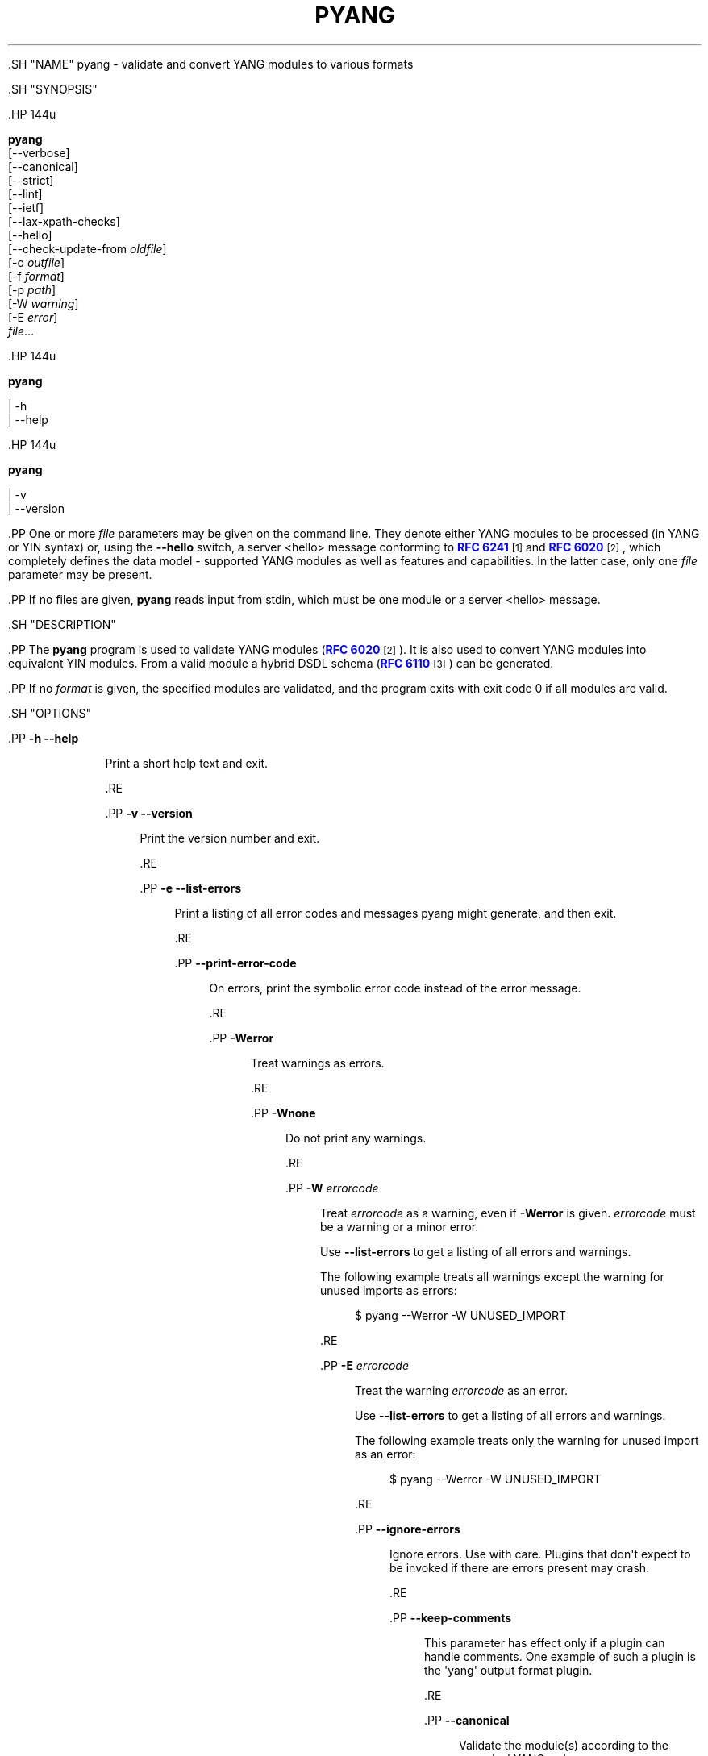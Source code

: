 '\" t
.\"     Title: pyang
.\"    Author: Martin Björklund <mbj@tail-f.com>
.\" Generator: DocBook XSL Stylesheets v1.79.1 <http://docbook.sf.net/>
.\"      Date: 2015-10-06
.\"    Manual: pyang manual
.\"    Source: pyang-1.6
.\"  Language: English
.\"
.TH "PYANG" "1" "2015\-10\-06" "pyang\-1\&.6" "pyang manual"
.\" -----------------------------------------------------------------
.\" * Define some portability stuff
.\" -----------------------------------------------------------------
.\" ~~~~~~~~~~~~~~~~~~~~~~~~~~~~~~~~~~~~~~~~~~~~~~~~~~~~~~~~~~~~~~~~~
.\" http://bugs.debian.org/507673
.\" http://lists.gnu.org/archive/html/groff/2009-02/msg00013.html
.\" ~~~~~~~~~~~~~~~~~~~~~~~~~~~~~~~~~~~~~~~~~~~~~~~~~~~~~~~~~~~~~~~~~
.ie \n(.g .ds Aq \(aq
.el       .ds Aq '
.\" -----------------------------------------------------------------
.\" * set default formatting
.\" -----------------------------------------------------------------
.\" disable hyphenation
.nh
.\" disable justification (adjust text to left margin only)
.ad l
.\" -----------------------------------------------------------------
.\" * MAIN CONTENT STARTS HERE *
.\" -----------------------------------------------------------------


  

  

  .SH "NAME"
pyang \- validate and convert YANG modules to various formats


  .SH "SYNOPSIS"

    .HP \w'\fBpyang\fR\ 'u

      \fBpyang\fR
       [\-\-verbose]
       [\-\-canonical]
       [\-\-strict]
       [\-\-lint]
       [\-\-ietf]
       [\-\-lax\-xpath\-checks]
       [\-\-hello]
       [\-\-check\-update\-from\ \fIoldfile\fR]
       [\-o\ \fIoutfile\fR]
       [\-f\ \fIformat\fR]
       [\-p\ \fIpath\fR]
       [\-W\ \fIwarning\fR]
       [\-E\ \fIerror\fR]
       \fIfile\fR...
    

    .HP \w'\fBpyang\fR\ 'u

      \fBpyang\fR
       
         | \-h
         | \-\-help
       
    

    .HP \w'\fBpyang\fR\ 'u

      \fBpyang\fR
       
         | \-v
         | \-\-version
       
    


    .PP
One or more
\fIfile\fR
parameters may be given on the command line\&. They denote either YANG modules to be processed (in YANG or YIN syntax) or, using the
\fB\-\-hello\fR
switch, a server <hello> message conforming to
\m[blue]\fBRFC 6241\fR\m[]\&\s-2\u[1]\d\s+2
and
\m[blue]\fBRFC 6020\fR\m[]\&\s-2\u[2]\d\s+2, which completely defines the data model \- supported YANG modules as well as features and capabilities\&. In the latter case, only one
\fIfile\fR
parameter may be present\&.


    .PP
If no files are given,
\fBpyang\fR
reads input from stdin, which must be one module or a server <hello> message\&.

  

  .SH "DESCRIPTION"

    
    .PP
The
\fBpyang\fR
program is used to validate YANG modules (\m[blue]\fBRFC 6020\fR\m[]\&\s-2\u[2]\d\s+2)\&. It is also used to convert YANG modules into equivalent YIN modules\&. From a valid module a hybrid DSDL schema (\m[blue]\fBRFC 6110\fR\m[]\&\s-2\u[3]\d\s+2) can be generated\&.


    .PP
If no
\fIformat\fR
is given, the specified modules are validated, and the program exits with exit code 0 if all modules are valid\&.

  

  .SH "OPTIONS"

    
    


      .PP
\fB\-h\fR \fB\-\-help\fR
.RS 4

        
        
          Print a short help text and exit\&.

        
      .RE

      .PP
\fB\-v\fR \fB\-\-version\fR
.RS 4

        
        
          Print the version number and exit\&.

        
      .RE

      .PP
\fB\-e\fR \fB\-\-list\-errors\fR
.RS 4

        
        
          Print a listing of all error codes and messages pyang might generate, and then exit\&.

        
      .RE

      .PP
\fB\-\-print\-error\-code\fR
.RS 4

        
        
          On errors, print the symbolic error code instead of the error message\&.

        
      .RE

      .PP
\fB\-Werror\fR
.RS 4

        
        
          Treat warnings as errors\&.

        
      .RE

      .PP
\fB\-Wnone\fR
.RS 4

        
        
          Do not print any warnings\&.

        
      .RE

      .PP
\fB\-W\fR \fIerrorcode\fR
.RS 4

        
        
          Treat
\fIerrorcode\fR
as a warning, even if
\fB\-Werror\fR
is given\&.
\fIerrorcode\fR
must be a warning or a minor error\&.
.sp

          Use
\fB\-\-list\-errors\fR
to get a listing of all errors and warnings\&.
.sp

          The following example treats all warnings except the warning for unused imports as errors:

          
            
.sp
.if n \{\
.RS 4
.\}
.nf
$ pyang \-\-Werror \-W UNUSED_IMPORT
.fi
.if n \{\
.RE
.\}
.sp

          
        
      .RE

      .PP
\fB\-E\fR \fIerrorcode\fR
.RS 4

        
        
          Treat the warning
\fIerrorcode\fR
as an error\&.
.sp

          Use
\fB\-\-list\-errors\fR
to get a listing of all errors and warnings\&.
.sp

          The following example treats only the warning for unused import as an error:

          
            
.sp
.if n \{\
.RS 4
.\}
.nf
$ pyang \-\-Werror \-W UNUSED_IMPORT
.fi
.if n \{\
.RE
.\}
.sp

          
        
      .RE

      .PP
\fB\-\-ignore\-errors\fR
.RS 4

        
        
          Ignore errors\&. Use with care\&. Plugins that don\*(Aqt expect to be invoked if there are errors present may crash\&.

        
      .RE

      .PP
\fB\-\-keep\-comments\fR
.RS 4

        
        
          This parameter has effect only if a plugin can handle comments\&. One example of such a plugin is the \*(Aqyang\*(Aq output format plugin\&.

        
      .RE

      .PP
\fB\-\-canonical\fR
.RS 4

        
        
          Validate the module(s) according to the canonical YANG order\&.

        
      .RE

      .PP
\fB\-\-strict\fR
.RS 4

        
        
          Force strict YANG compliance\&. Currently this checks that the deref() function is not used in XPath expressions and leafrefs\&.

        
      .RE

      .PP
\fB\-\-lint\fR
.RS 4

        
        
          Validate the module(s) according to the generic YANG guideline as specified in
\m[blue]\fBRFC 6087\fR\m[]\&\s-2\u[4]\d\s+2\&. In addition, it checks that the module is in canonical order\&.

        
      .RE

      .PP
\fB\-\-ietf\fR
.RS 4

        
        
          Validate the module(s) like
\fB\-\-lint\fR, and in addition verifies that the namespace and module name follow the IETF conventions\&.

        
      .RE

      .PP
\fB\-\-lax\-xpath\-checks\fR
.RS 4

        
        
          Lax checks of XPath expressions\&. Specifically, do not generate an error if an XPath expression uses a variable or an unknown function\&.

        
      .RE

      .PP
\fB\-L\fR \fB\-\-hello\fR
.RS 4

        
        
          Interpret the input file or standard input as a server <hello> message\&. In this case, no more than one
\fIfile\fR
parameter may be given\&.

        
      .RE

      .PP
\fB\-\-trim\-yin\fR
.RS 4

        
        
          In YIN input modules, remove leading and trailing whitespace from every line in the arguments of the following statements: \*(Aqcontact\*(Aq, \*(Aqdescription\*(Aq, \*(Aqerror\-message\*(Aq, \*(Aqorganization\*(Aq and \*(Aqreference\*(Aq\&. This way, the XML\-indented argument texts look tidy after translating the module to the compact YANG syntax\&.

        
      .RE

      .PP
\fB\-\-max\-line\-length\fR \fImaxlen\fR
.RS 4

        
        
          Give a warning if any line is longer than
\fImaxlen\fR\&. The value 0 means no check (default)\&.

        
      .RE

      .PP
\fB\-\-max\-identifier\-length\fR \fImaxlen\fR
.RS 4

        
        
          Give a error if any identifier is longer than
\fImaxlen\fR\&.

        
      .RE

      .PP
\fB\-f\fR \fB\-\-format\fR \fIformat\fR
.RS 4

        
        
          Convert the module(s) into
\fIformat\fR\&. Some translators require a single module, and some can translate multiple modules at one time\&. If no
\fIoutfile\fR
file is specified, the result is printed on stdout\&. The supported formats are listed in
OUTPUT FORMATS
below\&.

        
      .RE

      .PP
\fB\-o\fR \fB\-\-output\fR \fIoutfile\fR
.RS 4

        
        
          Write the output to the file
\fIoutfile\fR
instead of stdout\&.

        
      .RE

      .PP
\fB\-\-features\fR \fIfeatures\fR
.RS 4

        
        
          \fIfeatures\fR
is a string on the form
\fImodulename\fR:[\fIfeature\fR(,\fIfeature\fR)*]
.sp

          This option is used to prune the data model by removing all nodes that are defined with a "if\-feature" that is not listed as
\fIfeature\fR\&. This option affects all output formats\&.
.sp

          This option can be given multiple times, and may be also combined with
\fB\-\-hello\fR\&. If a
\fB\-\-features\fR
option specifies different supported features for a module than the hello file, the
\fB\-\-features\fR
option takes precedence\&.
.sp

          If this option is not given, nothing is pruned, i\&.e\&., it works as if all features were explicitly listed\&.
.sp

          For example, to view the tree output for a module with all if\-feature\*(Aqd nodes removed, do:

          
            
.sp
.if n \{\
.RS 4
.\}
.nf
$ pyang \-f tree \-\-features mymod: mymod\&.yang
.fi
.if n \{\
.RE
.\}
.sp

          
        
      .RE

      .PP
\fB\-\-deviation\-module\fR \fIfile\fR
.RS 4

        
        
          This option is used to apply the deviations defined in
\fIfile\fR\&. This option affects all output formats\&.
.sp

          This option can be given multiple times\&.
.sp

          For example, to view the tree output for a module with some deviations applied, do:

          
            
.sp
.if n \{\
.RS 4
.\}
.nf
$ pyang \-f tree \-\-deviation\-module mymod\-devs\&.yang mymod\&.yang
.fi
.if n \{\
.RE
.\}
.sp

          
        
      .RE

      .PP
\fB\-p\fR \fB\-\-path\fR \fIpath\fR
.RS 4

        
        
          \fIpath\fR
is a colon (:) separated list of directories to search for imported modules\&. This option may be given multiple times\&.
.sp

          By default, all directories (except "\&.") found in the path are recursively scanned for modules\&. This behavior can be disabled by giving the option
\fB\-\-no\-path\-recurse\fR\&.
.sp

          The following directories are always added to the search path:

          
            
.sp
.RS 4
.ie n \{\
\h'-04' 1.\h'+01'\c
.\}
.el \{\
.sp -1
.IP "  1." 4.2
.\}

              current directory

            .RE

            
.sp
.RS 4
.ie n \{\
\h'-04' 2.\h'+01'\c
.\}
.el \{\
.sp -1
.IP "  2." 4.2
.\}

              \fB$YANG_MODPATH\fR

            .RE

            
.sp
.RS 4
.ie n \{\
\h'-04' 3.\h'+01'\c
.\}
.el \{\
.sp -1
.IP "  3." 4.2
.\}

              \fB$HOME\fR/yang/modules

            .RE

            
.sp
.RS 4
.ie n \{\
\h'-04' 4.\h'+01'\c
.\}
.el \{\
.sp -1
.IP "  4." 4.2
.\}

              \fB$YANG_INSTALL\fR/yang/modules
OR if
\fB$YANG_INSTALL\fR
is unset
<the default installation directory>/yang/modules
(on Unix systems:
/usr/share/yang/modules)

            .RE

          .sp

        
      .RE

      .PP
\fB\-\-no\-path\-recurse\fR
.RS 4

        
        
          If this parameter is given, directories in the search path are not recursively scanned for modules\&.

        
      .RE

      .PP
\fB\-\-plugindir\fR \fIplugindir\fR
.RS 4

        
        
          Load all YANG plugins found in the directory
\fIplugindir\fR\&. This option may be given multiple times\&.
.sp

          list of directories to search for pyang plugins\&. The following directories are always added to the search path:

          
            
.sp
.RS 4
.ie n \{\
\h'-04' 1.\h'+01'\c
.\}
.el \{\
.sp -1
.IP "  1." 4.2
.\}

              pyang/plugins
from where pyang is installed

            .RE

            
.sp
.RS 4
.ie n \{\
\h'-04' 2.\h'+01'\c
.\}
.el \{\
.sp -1
.IP "  2." 4.2
.\}

              \fB$PYANG_PLUGINPATH\fR

            .RE

          .sp

        
      .RE

      .PP
\fB\-\-check\-update\-from\fR \fIoldfile\fR
.RS 4

        
        
          Checks that a new revision of a module follows the update rules given in
\m[blue]\fBRFC 6020\fR\m[]\&\s-2\u[2]\d\s+2\&.
\fIoldfile\fR
is the old module and
\fIfile\fR
is the new version of the module\&.
.sp

          If the old module imports or includes any modules or submodules, it is important that the the old versions of these modules and submodules are found\&. By default, the directory where
\fIoldfile\fR
is found is used as the only directory in the search path for old modules\&. Use the option
\fB\-\-check\-update\-from\-path\fR
to control this path\&.

        
      .RE

      .PP
\fB\-P\fR \fB\-\-check\-update\-from\-path\fR \fIoldpath\fR
.RS 4

        
        
          \fIoldpath\fR
is a colon (:) separated list of directories to search for imported modules\&. This option may be given multiple times\&.

        
      .RE

      .PP
\fIfile\&.\&.\&.\fR
.RS 4

        
        
          These are the names of the files containing the modules to be validated, or the module to be converted\&.

        
      .RE

    
  


  .SH "OUTPUT FORMATS"

    

    .PP
Installed
\fBpyang\fR
plugins may define their own options, or add new formats to the
\fB\-f\fR
option\&. These options and formats are listed in
\fBpyang \-h\fR\&.


    

      .PP
\fIcapability\fR
.RS 4

        
        
          Capability URIs for each module of the data model\&.

        
      .RE
      .PP
\fIdepend\fR
.RS 4

        
        
          Makefile dependency rule for the module\&.

        
      .RE
      .PP
\fIdsdl\fR
.RS 4

        
        
          Hybrid DSDL schema, see
\m[blue]\fBRFC 6110\fR\m[]\&\s-2\u[3]\d\s+2\&.

        
      .RE
      .PP
\fIjsonxsl\fR
.RS 4

        
        
          XSLT stylesheet for transforming XML instance documents to JSON\&.

        
      .RE
      .PP
\fIjstree\fR
.RS 4

        
        
          HTML/JavaScript tree navigator\&.

        
      .RE
      .PP
\fIjtox\fR
.RS 4

        
        
          Driver file for transforming JSON instance documents to XML\&.

        
      .RE
      .PP
\fIname\fR
.RS 4

        
        
          Module name, and the name of the main module for a submodule\&.

        
      .RE
      .PP
\fIomni\fR
.RS 4

        
        
          An applescript file that draws a diagram in
\fBOmniGraffle\fR\&.

        
      .RE
      .PP
\fIsample\-xml\-skeleton\fR
.RS 4

        
        
          Skeleton of a sample XML instance document\&.

        
      .RE
      .PP
\fItree\fR
.RS 4

        
        
          Tree structure of the module\&.

        
      .RE
      .PP
\fIuml\fR
.RS 4

        
        
          UML file that can be read by
\fBplantuml\fR
to generate UML diagrams\&.

        
      .RE
      .PP
\fIyang\fR
.RS 4

        
        
          Normal YANG syntax\&.

        
      .RE
      .PP
\fIyin\fR
.RS 4

        
        
          The XML syntax of YANG\&.

        
      .RE
    

  

  .SH "LINT CHECKER"

    
    .PP
The
\fIlint\fR
option validates that the module follows the generic conventions and rules given in
\m[blue]\fBRFC 6087\fR\m[]\&\s-2\u[4]\d\s+2\&. In addition, it checks that the module is in canonical order\&.

    .PP
Options for the
\fIlint\fR
checker:


    

      .PP
\fB\-\-lint\-namespace\-prefix\fR \fIprefix\fR
.RS 4

        
        
          Validate that the module\*(Aqs namespace is on the form: "<prefix><modulename>"\&.

        
      .RE
    
    

      .PP
\fB\-\-lint\-modulename\-prefix\fR \fIprefix\fR
.RS 4

        
        
          Validate that the module\*(Aqs name starts with
\fIprefix\fR\&.

        
      .RE
    
  

  .SH "CAPABILITY OUTPUT"

    
    .PP
The
\fIcapability\fR
output prints a capability URL for each module of the input data model, taking into account features and deviations, as described in section 5\&.6\&.4 of
\m[blue]\fBRFC\ \&6020\fR\m[]\&\s-2\u[2]\d\s+2\&.

    .PP
Options for the
\fIcapability\fR
output format:


    

      .PP
\fB\-\-capability\-entity\fR
.RS 4

        
        
          Write ampersands in the output as XML entities ("&amp;")\&.

        
      .RE
    
  

  .SH "DEPEND OUTPUT"

    
    .PP
The
\fIdepend\fR
output generates a Makefile dependency rule for files based on a YANG module\&. This is useful if files are generated from the module\&. For example, suppose a \&.c file is generated from each YANG module\&. If the YANG module imports other modules, or includes submodules, the \&.c file needs to be regenerated if any of the imported or included modules change\&. Such a dependency rule can be generated like this:


    
      
.sp
.if n \{\
.RS 4
.\}
.nf
$ pyang \-f depend \-\-depend\-target mymod\&.c \e
      \-\-depend\-extension \&.yang mymod\&.yang
      mymod\&.c : ietf\-yang\-types\&.yang my\-types\&.yang
.fi
.if n \{\
.RE
.\}
.sp

    

    .PP
Options for the
\fIdepend\fR
output format:

    

      .PP
\fB\-\-depend\-target\fR
.RS 4

        
        
          Makefile rule target\&. Default is the module name\&.

        
      .RE
      .PP
\fB\-\-depend\-extension\fR
.RS 4

        
        
          YANG module file name extension\&. Default is no extension\&.

        
      .RE
      .PP
\fB\-\-depend\-no\-submodules\fR
.RS 4

        
        
          Do not generate dependencies for included submodules\&.

        
      .RE
      .PP
\fB\-\-depend\-from\-submodules\fR
.RS 4

        
        
          Generate dependencies taken from all included submodules\&.

        
      .RE
      .PP
\fB\-\-depend\-recurse\fR
.RS 4

        
        
          Recurse into imported modules and generate dependencies for their imported modules etc\&.

        
      .RE
      .PP
\fB\-\-depend\-include\-path\fR
.RS 4

        
        
          Include file path in the prerequisites\&. Note that if no
\fB\-\-depend\-extension\fR
has been given, the prerequisite is the filename as found, i\&.e\&., ending in "\&.yang" or "\&.yin"\&.

        
      .RE
      .PP
\fB\-\-depend\-ignore\-module\fR
.RS 4

        
        
          Name of YANG module or submodule to ignore in the prerequisites\&. This option can be given multiple times\&.

        
      .RE
    
  

  .SH "DSDL OUTPUT"

    
     .PP
The
\fIdsdl\fR
output takes a data model consisting of one or more YANG modules and generates a hybrid DSDL schema as described in
\m[blue]\fBRFC 6110\fR\m[]\&\s-2\u[3]\d\s+2\&. The hybrid schema is primarily intended as an interim product used by
\fByang2dsdl\fR(1)\&.

     .PP
The
\fIdsdl\fR
plugin also supports metadata annotations, if they are defined and used as described in
\m[blue]\fBdraft\-lhotka\-netmod\-yang\-metadata\fR\m[]\&\s-2\u[5]\d\s+2\&.

    .PP
Options for the
\fIdsdl\fR
output format:

    

      .PP
\fB\-\-dsdl\-no\-documentation\fR
.RS 4

        
        
          Do not print documentation annotations

        
      .RE
      .PP
\fB\-\-dsdl\-no\-dublin\-core\fR
.RS 4

        
        
          Do not print Dublin Core metadata terms

        
      .RE
      .PP
\fB\-\-dsdl\-record\-defs\fR
.RS 4

        
        
          Record translations of all top\-level typedefs and groupings in the output schema, even if they are not used\&. This is useful for translating library modules\&.

        
      .RE
    
  


  .SH "JSONXSL OUTPUT"

    
    .PP
The
\fIjsonxsl\fR
output generates an XSLT 1\&.0 stylesheet that can be used for transforming an XML instance document into JSON text as specified in
\m[blue]\fBdraft\-ietf\-netmod\-yang\-json\fR\m[]\&\s-2\u[6]\d\s+2\&. The XML document must be a valid instance of the data model which is specified as one or more input YANG modules on the command line (or via a <hello> message, see the
\fB\-\-hello\fR
option)\&.

     .PP
The
\fIjsonxsl\fR
plugin also converts metadata annotations, if they are defined and used as described in
\m[blue]\fBdraft\-lhotka\-netmod\-yang\-metadata\fR\m[]\&\s-2\u[5]\d\s+2\&.

    .PP
The data tree(s) must be wrapped at least in either <nc:data> or <nc:config> element, where "nc" is the namespace prefix for the standard NETCONF URI "urn:ietf:params:xml:ns:netconf:base:1\&.0", or the XML instance document has to be a complete NETCONF RPC request/reply or notification\&. Translation of RPCs and notifications defined by the data model is also supported\&.

    .PP
The generated stylesheet accepts the following parameters that modify its behaviour:

    
.sp
.RS 4
.ie n \{\
\h'-04'\(bu\h'+03'\c
.\}
.el \{\
.sp -1
.IP \(bu 2.3
.\}

        \fIcompact\fR: setting this parameter to 1 results in a compact representation of the JSON text, i\&.e\&. without any whitespace\&. The default is 0 which means that the JSON output is pretty\-printed\&.

      .RE
.sp
.RS 4
.ie n \{\
\h'-04'\(bu\h'+03'\c
.\}
.el \{\
.sp -1
.IP \(bu 2.3
.\}

        \fIind\-step\fR: indentation step, i\&.e\&. the number of spaces to use for each level\&. The default value is 2 spaces\&. Note that this setting is only useful for pretty\-printed output (compact=0)\&.

      .RE
    .PP
The stylesheet also includes the file
jsonxsl\-templates\&.xsl
which is a part of
\fBpyang\fR
distribution\&.

  

  .SH "JSTREE OUTPUT"

    
    .PP
The
\fIjstree\fR
output grenerates an HTML/JavaScript page that presents a tree\-navigator to the given YANG module(s)\&.

    .PP
jstree output specific option:

    

      .PP
\fB\-\-jstree\-no\-path\fR
.RS 4

        
        
          Do not include paths in the output\&. This option makes the page less wide\&.

        
      .RE
    
  

  .SH "JTOX OUTPUT"

    
    .PP
The
\fIjtox\fR
output generates a driver file which can be used as one of the inputs to
\fBjson2xml\fR
for transforming a JSON document to XML as specified in
\m[blue]\fBdraft\-ietf\-netmod\-yang\-json\fR\m[]\&\s-2\u[6]\d\s+2\&.

    .PP
The
\fIjtox\fR
output itself is a JSON document containing a concise representation of the data model which is specified as one or more input YANG modules on the command line (or via a <hello> message, see the
\fB\-\-hello\fR
option)\&.

    .PP
See
\fBjson2xml\fR
manual page for more information\&.

  

  .SH "OMNI OUTPUT"

    
    .PP
The plugin generates an applescript file that draws a diagram in OmniGraffle\&. Requires OmniGraffle 6\&. Usage:
.sp .if n \{\ .RS 4 .\} .nf $ pyang \-f omni foo\&.yang \-o foo\&.scpt $ osascript foo\&.scpt .fi .if n \{\ .RE .\} .sp

    .PP
omni output specific option:

    

      .PP
\fB\-\-omni\-path\fR \fIpath\fR
.RS 4

        
        
          Subtree to print\&. The
\fIpath\fR
is a slash ("/") separated path to a subtree to print\&. For example "/nacm/groups"\&.

        
      .RE
    
  

  .SH "NAME OUTPUT"

    
    .PP
The
\fIname\fR
output prints the name of each module in the input data model\&. For submodules, it also shows the name of the main module to which the submodule belongs\&.

  

  .SH "SAMPLE\-XML\-SKELETON OUTPUT"

    
    .PP
The
\fIsample\-xml\-skeleton\fR
output generates an XML instance document with sample elements for all nodes in the data model, according to the following rules:

    
.sp
.RS 4
.ie n \{\
\h'-04'\(bu\h'+03'\c
.\}
.el \{\
.sp -1
.IP \(bu 2.3
.\}

        An element is present for every leaf, container or anyxml\&.

      .RE
.sp
.RS 4
.ie n \{\
\h'-04'\(bu\h'+03'\c
.\}
.el \{\
.sp -1
.IP \(bu 2.3
.\}

        At least one element is present for every leaf\-list or list\&. The number of entries in the sample is min(1, min\-elements)\&.

      .RE
.sp
.RS 4
.ie n \{\
\h'-04'\(bu\h'+03'\c
.\}
.el \{\
.sp -1
.IP \(bu 2.3
.\}

        For a choice node, sample element(s) are present for each case\&.

      .RE
.sp
.RS 4
.ie n \{\
\h'-04'\(bu\h'+03'\c
.\}
.el \{\
.sp -1
.IP \(bu 2.3
.\}

        Leaf, leaf\-list and anyxml elements are empty (but see the
\fB\-\-sample\-xml\-skeleton\-defaults\fR
option below)\&.

      .RE
    .PP
Note that the output document will most likely be invalid and needs manual editing\&.

    .PP
Options specific to the
\fIsample\-xml\-skeleton\fR
output format:

    

      .PP
\fB\-\-sample\-xml\-skeleton\-annotations\fR
.RS 4

        
        
          Add XML comments to the sample documents with hints about expected contents, for example types of leaf nodes, permitted number of list entries etc\&.

        
      .RE
      .PP
\fB\-\-sample\-xml\-skeleton\-defaults\fR
.RS 4

        
        
          Add leaf elements with defined defaults to the output with their default value\&. Without this option, the default elements are omitted\&.

        
      .RE
      .PP
\fB\-\-sample\-xml\-skeleton\-doctype=\fR\fB\fItype\fR\fR
.RS 4

        
        
          Type of the sample XML document\&. Supported values for
\fItype\fR
are
data
(default) and
config\&. This option determines the document element of the output XML document (<data> or <config> in the NETCONF namespace) and also affects the contents: for
config, only data nodes representing configuration are included\&.

        
      .RE
      .PP
\fB\-\-sample\-xml\-skeleton\-path=\fR\fB\fIpath\fR\fR
.RS 4

        
        
          Subtree of the sample XML document to generate, including all ancestor elements\&. The
\fIpath\fR
is a slash ("/") separated list of data node names that specifies the path to a subtree to print\&. For example "/nacm/rule\-list/rule/rpc\-name"\&.

        
      .RE
    
  

  .SH "TREE OUTPUT"

    
    .PP
The
\fItree\fR
output prints the resulting schema tree from one or more modules\&. Use
\fBpyang \-\-tree\-help\fR
to print a description on the symbols used by this format\&.

    .PP
Tree output specific options:

    

      .PP
\fB\-\-tree\-help\fR
.RS 4

        
        
          Print help on symbols used in the tree output and exit\&.

        
      .RE
      .PP
\fB\-\-tree\-depth\fR \fIdepth\fR
.RS 4

        
        
          Levels of the tree to print\&.

        
      .RE
      .PP
\fB\-\-tree\-path\fR \fIpath\fR
.RS 4

        
        
          Subtree to print\&. The
\fIpath\fR
is a slash ("/") separated path to a subtree to print\&. For example "/nacm/groups"\&. All ancestors and the selected subtree are printed\&.

        
      .RE
    
  

  .SH "UML OUTPUT"

    
    .PP
The
\fIuml\fR
output prints an output that can be used as input\-file to
\fBplantuml\fR
(http://plantuml\&.sourceforge\&.net) in order to generate a UML diagram\&. Note that it requires
\fBgraphviz\fR
(http://www\&.graphviz\&.org/)\&.

    .PP
For large diagrams you may need to increase the Java heap\-size by the \-XmxSIZEm option, to java\&. For example:
\fBjava \-Xmx1024m \-jar plantuml\&.jar \&.\&.\&.\&.\fR

    .PP
Options for the
\fIUML\fR
output format:


    


      .PP
\fB\-\-uml\-classes\-only\fR
.RS 4

        
        
          Generate UML with classes only, no attributes

        
      .RE

      .PP
\fB\-\-uml\-split\-pages=\fR\fB\fIlayout\fR\fR
.RS 4

        
        
          Generate UML output split into pages, NxN, example 2x2\&. One \&.png file per page will be rendered\&.

        
      .RE

      .PP
\fB\-\-uml\-output\-directory=\fR\fB\fIdirectory\fR\fR
.RS 4

        
        
          Put the generated \&.png files(s) in the specified output directory\&. Default is "img/"

        
      .RE

      .PP
\fB\-\-uml\-title=\fR\fB\fItitle\fR\fR
.RS 4

        
        
          Set the title of the generated UML diagram, (default is YANG module name)\&.

        
      .RE
      .PP
\fB\-\-uml\-header=\fR\fB\fIheader\fR\fR
.RS 4

        
        
          Set the header of the generated UML diagram\&.

        
      .RE

      .PP
\fB\-\-uml\-footer=\fR\fB\fIfooter\fR\fR
.RS 4

        
        
          Set the footer of the generated UML diagram\&.

        
      .RE

      .PP
\fB\-\-uml\-long\-identifers\fR
.RS 4

        
        
          Use complete YANG schema identifiers for UML class names\&.

        
      .RE

      .PP
\fB\-\-uml\-no=\fR\fB\fIarglist\fR\fR
.RS 4

        
        
          This option suppresses specified arguments in the generated UML diagram\&. Valid arguments are: uses, leafref, identity, identityref, typedef, annotation, import, circles, stereotypes\&. Annotation suppresses YANG constructs rendered as annotations, examples module info, config statements for containers\&. Example \-\-uml\-no=circles,stereotypes,typedef,import

        
      .RE


      .PP
\fB\-\-uml\-truncate=\fR\fB\fIelemlist\fR\fR
.RS 4

        
        
          Leafref attributes and augment elements can have long paths making the classes too wide\&. This option will only show the tail of the path\&. Example \-\-uml\-truncate=augment,leafref\&.

        
      .RE

      .PP
\fB\-\-uml\-inline\-groupings\fR
.RS 4

        
        
          Render the diagram with groupings inlined\&.

        
      .RE

      .PP
\fB\-\-uml\-inline\-augments\fR
.RS 4

        
        
          Render the diagram with augments inlined\&.

        
      .RE

      .PP
\fB\-\-uml\-max\-enums=\fR\fB\fInumber\fR\fR
.RS 4

        
        
          Maximum of enum items rendered\&.

        
      .RE

      .PP
\fB\-\-uml\-filter\-file=\fR\fB\fIfile\fR\fR
.RS 4

        
        
          NOT IMPLEMENTED: Only paths in the filter file will be included in the diagram\&. A default filter file is generated by option \-\-filter\&.

        
      .RE
    
  


  .SH "YANG OUTPUT"

    
    .PP
Options for the
\fIyang\fR
output format:


    

      .PP
\fB\-\-yang\-canonical\fR
.RS 4

        
        
          Generate all statements in the canonical order\&.

        
      .RE
      .PP
\fB\-\-yang\-remove\-unused\-imports\fR
.RS 4

        
        
          Remove unused import statements from the output\&.

        
      .RE
    
  

  .SH "YIN OUTPUT"

    
    .PP
Options for the
\fIyin\fR
output format:

    

      .PP
\fB\-\-yin\-canonical\fR
.RS 4

        
        
          Generate all statements in the canonical order\&.

        
      .RE
      .PP
\fB\-\-yin\-pretty\-strings\fR
.RS 4

        
        
          Pretty print strings, i\&.e\&. print with extra whitespace in the string\&. This is not strictly correct, since the whitespace is significant within the strings in XML, but the output is more readable\&.

        
      .RE
    
  

  .SH "YANG EXTENSIONS"

    
    .PP
This section describes XPath functions that can be used in "must", "when", or "path" expressions in YANG modules, in addition to the core XPath 1\&.0 functions\&.

    .PP
\fBpyang\fR
can be instructed to reject the usage of these functions with the parameter
\fI\-\-strict\fR\&.


    .PP
\fBFunction:\fR
\fInode\-set\fR
\fBderef\fR(\fInode\-set\fR)

    .PP
The
\fBderef\fR
function follows the reference defined by the first node in document order in the argument node\-set, and returns the nodes it refers to\&.

    .PP
If the first argument node is an
\fBinstance\-identifier\fR, the function returns a node\-set that contains the single node that the instance identifier refers to, if it exists\&. If no such node exists, an empty node\-set is returned\&.

    .PP
If the first argument node is a
\fBleafref\fR, the function returns a node\-set that contains the nodes that the leafref refers to\&.

    .PP
If the first argument node is of any other type, an empty node\-set is returned\&.

    .PP
The following example shows how a leafref can be written with and without the
\fBderef\fR
function:

    
      
.sp
.if n \{\
.RS 4
.\}
.nf
/* without deref */

leaf my\-ip {
  type leafref {
    path "/server/ip";
  }
}
leaf my\-port {
  type leafref {
    path "/server[ip = current()/\&.\&./my\-ip]/port";
  }
}

/* with deref */

leaf my\-ip {
  type leafref {
    path "/server/ip";
  }
}
leaf my\-port {
  type leafref {
    path "deref(\&.\&./my\-ip)/\&.\&./port";
  }
}
      
.fi
.if n \{\
.RE
.\}
.sp

    
  

  .SH "EXAMPLE"

    

    .PP
The following example validates the standard YANG modules with derived types:


    
      
.sp
.if n \{\
.RS 4
.\}
.nf
$ pyang ietf\-yang\-types\&.yang ietf\-inet\-types\&.yang
.fi
.if n \{\
.RE
.\}
.sp

    

    .PP
The following example converts the ietf\-yang\-types module into YIN:


    
      
.sp
.if n \{\
.RS 4
.\}
.nf
$ pyang \-f yin \-o ietf\-yang\-types\&.yin ietf\-yang\-types\&.yang
.fi
.if n \{\
.RE
.\}
.sp

    

    .PP
The following example converts the ietf\-netconf\-monitoring module into a UML diagram:


    
      
.sp
.if n \{\
.RS 4
.\}
.nf
        $ pyang \-f uml ietf\-netconf\-monitoring\&.yang > \e
        ietf\-netconf\-monitoring\&.uml
        $ java \-jar plantuml\&.jar ietf\-netconf\-monitoring\&.uml
        $ open img/ietf\-netconf\-monitoring\&.png
      
.fi
.if n \{\
.RE
.\}
.sp

    
  

  .SH "ENVIRONMENT VARIABLES"

    

    .PP
pyang searches for referred modules in the colon (:) separated path defined by the environment variable
\fB$YANG_MODPATH\fR
and in the directory
\fB$YANG_INSTALL\fR/yang/modules\&.


    .PP
pyang searches for plugins in the colon (:) separated path defined by the environment variable
\fB$PYANG_PLUGINDIR\fR\&.


  


  .SH "BUGS"

    

    
.sp
.RS 4
.ie n \{\
\h'-04' 1.\h'+01'\c
.\}
.el \{\
.sp -1
.IP "  1." 4.2
.\}

        The XPath arguments for the
\fImust\fR
and
\fIwhen\fR
statements are checked only for basic syntax errors\&.

      .RE


  
.SH "AUTHORS"
.PP
\fBMartin Björklund\fR <\&mbj@tail\-f\&.com\&>
.br
Tail\-f Systems
.RS 4
.RE
.PP
\fBLadislav Lhotka\fR <\&lhotka@nic\&.cz\&>
.br
CZ\&.NIC
.RS 4
.RE
.PP
\fBStefan Wallin\fR <\&stefan@tail\-f\&.com\&>
.br
Tail\-f Systems
.RS 4
.RE
.SH "NOTES"
.IP " 1." 4
RFC 6241
.RS 4
\%http://tools.ietf.org/html/rfc6241
.RE
.IP " 2." 4
RFC 6020
.RS 4
\%http://tools.ietf.org/html/rfc6020
.RE
.IP " 3." 4
RFC 6110
.RS 4
\%http://tools.ietf.org/html/rfc6110
.RE
.IP " 4." 4
RFC 6087
.RS 4
\%http://tools.ietf.org/html/rfc6087
.RE
.IP " 5." 4
draft-lhotka-netmod-yang-metadata
.RS 4
\%https://tools.ietf.org/html/draft-lhotka-netmod-yang-metadata
.RE
.IP " 6." 4
draft-ietf-netmod-yang-json
.RS 4
\%http://tools.ietf.org/html/draft-ietf-netmod-yang-json
.RE
